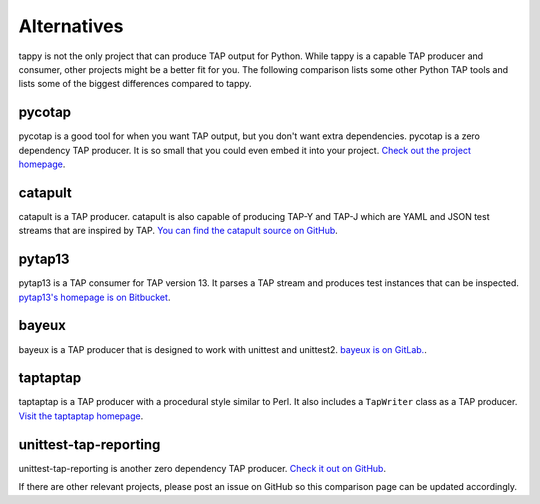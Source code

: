 Alternatives
============

tappy is not the only project that can produce TAP output for Python.
While tappy is a capable TAP producer and consumer,
other projects might be a better fit for you.
The following comparison lists some other Python TAP tools
and lists some of the biggest differences compared to tappy.

pycotap
-------

pycotap is a good tool for when you want TAP output,
but you don't want extra dependencies.
pycotap is a zero dependency TAP producer.
It is so small that you could even embed it into your project.
`Check out the project homepage
<https://el-tramo.be/pycotap/>`_.

catapult
--------

catapult is a TAP producer.
catapult is also capable of producing TAP-Y and TAP-J
which are YAML and JSON test streams
that are inspired by TAP.
`You can find the catapult source on GitHub
<https://github.com/jcelliott/catapult>`_.

pytap13
-------

pytap13 is a TAP consumer for TAP version 13.
It parses a TAP stream
and produces test instances that can be inspected.
`pytap13's homepage is on Bitbucket
<https://bitbucket.org/fedoraqa/pytap13>`_.

bayeux
------

bayeux is a TAP producer
that is designed to work with unittest and unittest2.
`bayeux is on GitLab.
<https://gitlab.com/mcepl/bayeux>`_.

taptaptap
---------

taptaptap is a TAP producer with a procedural style
similar to Perl.
It also includes a ``TapWriter`` class as a TAP producer.
`Visit the taptaptap homepage
<http://lukas-prokop.at/proj/taptaptap/>`_.

unittest-tap-reporting
----------------------

unittest-tap-reporting is another zero dependency TAP producer.
`Check it out on GitHub
<https://github.com/vit1251/unittest-tap-reporting>`_.

If there are other relevant projects,
please post an issue on GitHub
so this comparison page can be updated accordingly.
